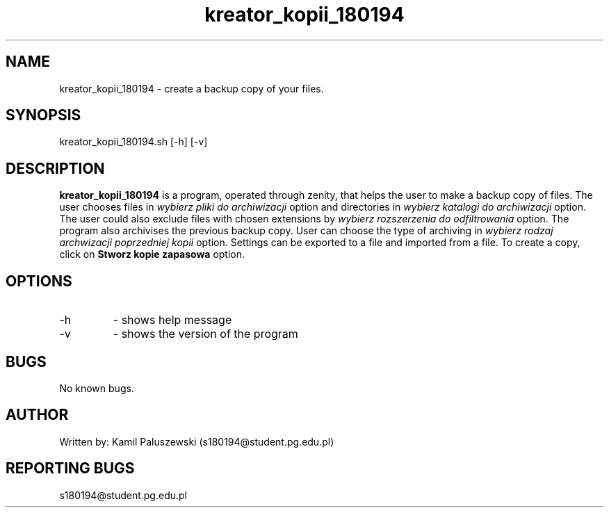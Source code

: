 .\" Manpage for kreator_kopii_180194
.\" Contact to correct typos/errors
.TH kreator_kopii_180194 7 "31 MAY 2020" Linux "User manuals"
.SH NAME
kreator_kopii_180194 \- create a backup copy of your files.
.SH SYNOPSIS
kreator_kopii_180194.sh [-h] [-v]
.SH DESCRIPTION
.B kreator_kopii_180194 
is a program, operated through zenity, that helps the user to make a backup copy of files. The user chooses files in 
.I wybierz pliki do archiwizacji
option and directories in
.I wybierz katalogi do archiwizacji
option. The user could also exclude files with chosen extensions by
.I wybierz rozszerzenia do odfiltrowania
option. The program also archivises the previous backup copy. User can choose the type of archiving in
.I wybierz rodzaj archwizacji poprzedniej kopii
option. Settings can be exported to a file and imported from a file. To create a copy, click on
.B Stworz kopie zapasowa 
option.
.SH OPTIONS
.IP -h
- shows help message 
.IP -v
- shows the version of the program 
.SH BUGS
No known bugs.
.SH AUTHOR
Written by: Kamil Paluszewski (s180194@student.pg.edu.pl)
.SH REPORTING BUGS
s180194@student.pg.edu.pl

